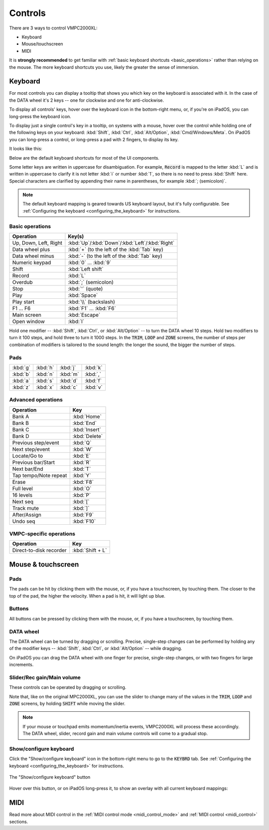 Controls
========

There are 3 ways to control VMPC2000XL:

* Keyboard
* Mouse/touchscreen
* MIDI

It is **strongly recommended** to get familiar with :ref:`basic keyboard shortcuts <basic_operations>` rather than relying on the mouse. The more keyboard shortcuts you use, likely the greater the sense of immersion.

Keyboard
--------
For most controls you can display a tooltip that shows you which key on the keyboard is associated with it. In the case of the DATA wheel it's 2 keys -- one for clockwise and one for anti-clockwise.

To display all controls' keys, hover over the keyboard icon in the bottom-right menu, or, if you're on iPadOS, you can long-press the keyboard icon.

To display just a single control's key in a tooltip, on systems with a mouse, hover over the control while holding one of the following keys on your keyboard: :kbd:`Shift`, :kbd:`Ctrl`, :kbd:`Alt/Option`, :kbd:`Cmd/Windows/Meta`. On iPadOS you can long-press a control, or long-press a pad with 2 fingers, to display its key.

It looks like this:

.. image:: animations/keyboard-tooltips.gif

Below are the default keyboard shortcuts for most of the UI components.

Some letter keys are written in uppercase for disambiguation. For example, :code:`Record` is mapped to the letter :kbd:`L` and is written in uppercase to clarify it is not letter :kbd:`i` or number :kbd:`1`, so there is no need to press :kbd:`Shift` here. Special characters are clarified by appending their name in parentheses, for example :kbd:`; (semicolon)`.

.. note::

  The default keyboard mapping is geared towards US keyboard layout, but it's fully configurable. See :ref:`Configuring the keyboard <configuring_the_keyboard>` for instructions.

.. _basic_operations:

Basic operations
++++++++++++++++

===================== ==================
Operation             Key(s)
===================== ==================
Up, Down, Left, Right :kbd:`Up`/:kbd:`Down`/:kbd:`Left`/:kbd:`Right`
Data wheel plus       :kbd:`+` (to the left of the :kbd:`Tab` key)
Data wheel minus      :kbd:`-` (to the left of the :kbd:`Tab` key)
Numeric keypad        :kbd:`0` ... :kbd:`9`
Shift                 :kbd:`Left shift`
Record                :kbd:`L`
Overdub               :kbd:`;` (semicolon)
Stop                  :kbd:`'` (quote)
Play                  :kbd:`Space`
Play start            :kbd:`\\` (backslash)
F1 ... F6             :kbd:`F1` ... :kbd:`F6`
Main screen           :kbd:`Escape`
Open window           :kbd:`I`
===================== ==================

Hold one modifier -- :kbd:`Shift`, :kbd:`Ctrl`, or :kbd:`Alt/Option` -- to turn the DATA wheel 10 steps. Hold two modifiers to turn it 100 steps, and hold three to turn it 1000 steps. In the :code:`TRIM`, :code:`LOOP` and :code:`ZONE` screens, the number of steps per combination of modifiers is tailored to the sound length: the longer the sound, the bigger the number of steps.

Pads
++++

+--------+--------+--------+--------+
|:kbd:`g`|:kbd:`h`|:kbd:`j`|:kbd:`k`|
+--------+--------+--------+--------+
|:kbd:`b`|:kbd:`n`|:kbd:`m`|:kbd:`,`|
+--------+--------+--------+--------+
|:kbd:`a`|:kbd:`s`|:kbd:`d`|:kbd:`f`|
+--------+--------+--------+--------+
|:kbd:`z`|:kbd:`x`|:kbd:`c`|:kbd:`v`|
+--------+--------+--------+--------+

Advanced operations
+++++++++++++++++++

====================== =============
Operation              Key
====================== =============
Bank A                 :kbd:`Home`
Bank B                 :kbd:`End`
Bank C                 :kbd:`Insert`
Bank D                 :kbd:`Delete`
Previous step/event    :kbd:`Q`
Next step/event        :kbd:`W`
Locate/Go to           :kbd:`E`
Previous bar/Start     :kbd:`R`
Next bar/End           :kbd:`T`
Tap tempo/Note repeat  :kbd:`Y`
Erase                  :kbd:`F8`
Full level             :kbd:`O`
16 levels              :kbd:`P`
Next seq               :kbd:`[`
Track mute             :kbd:`]`
After/Assign           :kbd:`F9`
Undo seq               :kbd:`F10`
====================== =============

VMPC-specific operations
++++++++++++++++++++++++

======================= ================
Operation               Key
======================= ================
Direct-to-disk recorder :kbd:`Shift + L`
======================= ================

Mouse & touchscreen
-------------------

Pads
++++
The pads can be hit by clicking them with the mouse, or, if you have a touchscreen, by touching them. The closer to the top of the pad, the higher the velocity. When a pad is hit, it will light up blue.

Buttons
+++++++
All buttons can be pressed by clicking them with the mouse, or, if you have a touchscreen, by touching them.

DATA wheel
++++++++++
The DATA wheel can be turned by dragging or scrolling. Precise, single-step changes can be performed by holding any of the modifier keys -- :kbd:`Shift`, :kbd:`Ctrl`, or :kbd:`Alt/Option` -- while dragging.

On iPadOS you can drag the DATA wheel with one finger for precise, single-step changes, or with two fingers for large increments.

Slider/Rec gain/Main volume
+++++++++++++++++++++++++++
These controls can be operated by dragging or scrolling.

Note that, like on the original MPC2000XL, you can use the slider to change many of the values in the :code:`TRIM`, :code:`LOOP` and :code:`ZONE` screens, by holding :code:`SHIFT` while moving the slider.

.. note::

  If your mouse or touchpad emits momentum/inertia events, VMPC2000XL will process these accordingly. The DATA wheel, slider, record gain and main volume controls will come to a gradual stop.

Show/configure keyboard
+++++++++++++++++++++++
Click the "Show/configure keyboard" icon in the bottom-right menu to go to the :code:`KEYBRD` tab. See :ref:`Configuring the keyboard <configuring_the_keyboard>` for instructions.

.. figure:: images/controls/show-configure-keyboard.svg
   :scale: 550
   :align: center

   The "Show/configure keyboard" button

Hover over this button, or on iPadOS long-press it, to show an overlay with all current keyboard mappings:

.. image:: images/controls/show-all-keys.png

MIDI
----
Read more about MIDI control in the :ref:`MIDI control mode <midi_control_mode>` and :ref:`MIDI control <midi_control>` sections.
